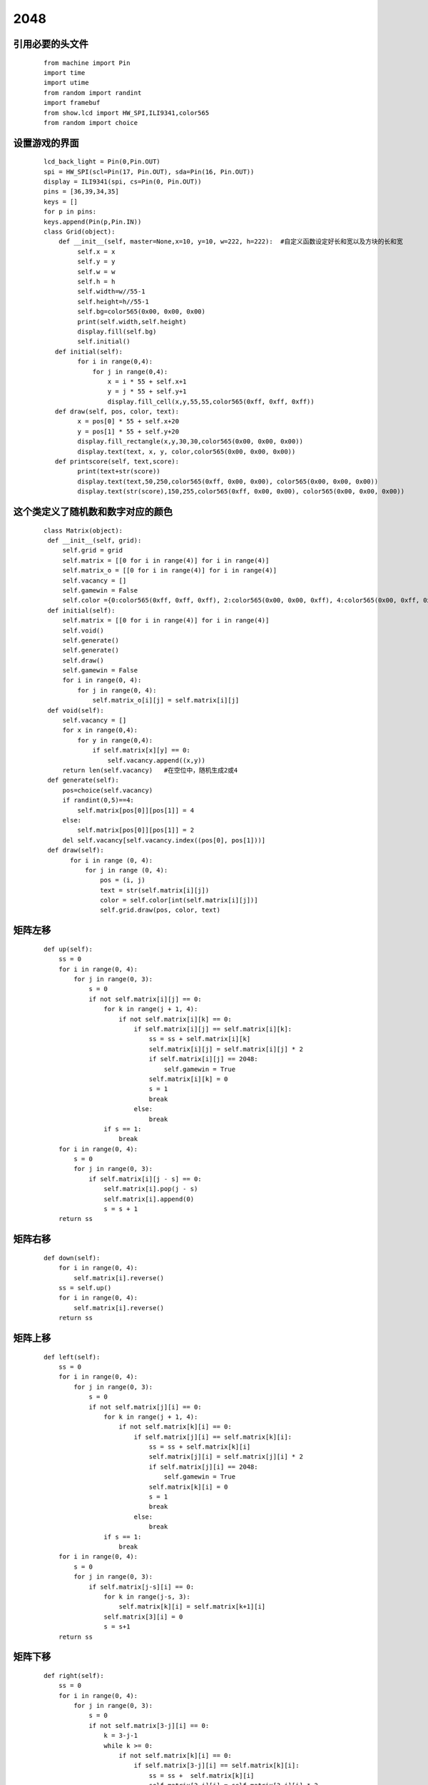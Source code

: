 ﻿============
2048
============
引用必要的头文件
*********************
 ::

  from machine import Pin  
  import time
  import utime
  from random import randint
  import framebuf
  from show.lcd import HW_SPI,ILI9341,color565
  from random import choice

设置游戏的界面
************************************
  ::  

   lcd_back_light = Pin(0,Pin.OUT)
   spi = HW_SPI(scl=Pin(17, Pin.OUT), sda=Pin(16, Pin.OUT))
   display = ILI9341(spi, cs=Pin(0, Pin.OUT))
   pins = [36,39,34,35]
   keys = []
   for p in pins:
   keys.append(Pin(p,Pin.IN))
   class Grid(object):    
       def __init__(self, master=None,x=10, y=10, w=222, h=222):  #自定义函数设定好长和宽以及方块的长和宽 
            self.x = x
            self.y = y
            self.w = w
            self.h = h
            self.width=w//55-1
            self.height=h//55-1
            self.bg=color565(0x00, 0x00, 0x00)
            print(self.width,self.height)
            display.fill(self.bg)       
            self.initial()
      def initial(self):
            for i in range(0,4):
                for j in range(0,4):
                    x = i * 55 + self.x+1
                    y = j * 55 + self.y+1
                    display.fill_cell(x,y,55,55,color565(0xff, 0xff, 0xff))
      def draw(self, pos, color, text):
            x = pos[0] * 55 + self.x+20
            y = pos[1] * 55 + self.y+20
            display.fill_rectangle(x,y,30,30,color565(0x00, 0x00, 0x00))
            display.text(text, x, y, color,color565(0x00, 0x00, 0x00))
      def printscore(self, text,score):
            print(text+str(score))
            display.text(text,50,250,color565(0xff, 0x00, 0x00), color565(0x00, 0x00, 0x00))
            display.text(str(score),150,255,color565(0xff, 0x00, 0x00), color565(0x00, 0x00, 0x00))

这个类定义了随机数和数字对应的颜色
*****************
  ::  

   class Matrix(object):
    def __init__(self, grid):
        self.grid = grid
        self.matrix = [[0 for i in range(4)] for i in range(4)]
        self.matrix_o = [[0 for i in range(4)] for i in range(4)]
        self.vacancy = []
        self.gamewin = False        
        self.color ={0:color565(0xff, 0xff, 0xff), 2:color565(0x00, 0x00, 0xff), 4:color565(0x00, 0xff, 0x00), 8:color565(0xff, 0x00, 0x00), 16:color565(0xff, 0xff, 0x00), 32:color565(0xff, 0x00, 0xff), 64:color565(0x00, 0xff, 0xff), 128:color565(0xff, 0x00, 0x00),256:color565(0xff, 0x00, 0x00), 512:color565(0xff, 0x00, 0x00), 1024:color565(0xff, 0x00, 0x00), 2048:color565(0xff, 0x00, 0x00)}      #使用一个字典将数字与其对应的颜色存放起来 
    def initial(self):
        self.matrix = [[0 for i in range(4)] for i in range(4)]
        self.void()
        self.generate()
        self.generate()
        self.draw()
        self.gamewin = False
        for i in range(0, 4):
            for j in range(0, 4):
                self.matrix_o[i][j] = self.matrix[i][j]
    def void(self):
        self.vacancy = []
        for x in range(0,4):
            for y in range(0,4):
                if self.matrix[x][y] == 0:
                    self.vacancy.append((x,y))
        return len(self.vacancy)   #在空位中，随机生成2或4
    def generate(self):
        pos=choice(self.vacancy)
        if randint(0,5)==4:
            self.matrix[pos[0]][pos[1]] = 4
        else:
            self.matrix[pos[0]][pos[1]] = 2
        del self.vacancy[self.vacancy.index((pos[0], pos[1]))]
    def draw(self):
          for i in range (0, 4):
              for j in range (0, 4):
                  pos = (i, j)
                  text = str(self.matrix[i][j])
                  color = self.color[int(self.matrix[i][j])]
                  self.grid.draw(pos, color, text)

矩阵左移
*****************
  ::

    def up(self):
        ss = 0
        for i in range(0, 4):
            for j in range(0, 3):
                s = 0
                if not self.matrix[i][j] == 0:
                    for k in range(j + 1, 4):
                        if not self.matrix[i][k] == 0:
                            if self.matrix[i][j] == self.matrix[i][k]:
                                ss = ss + self.matrix[i][k]
                                self.matrix[i][j] = self.matrix[i][j] * 2
                                if self.matrix[i][j] == 2048:
                                    self.gamewin = True
                                self.matrix[i][k] = 0
                                s = 1
                                break
                            else:
                                break
                    if s == 1:
                        break
        for i in range(0, 4):
            s = 0
            for j in range(0, 3):
                if self.matrix[i][j - s] == 0:
                    self.matrix[i].pop(j - s)
                    self.matrix[i].append(0)
                    s = s + 1
        return ss

矩阵右移
*****************
  ::

    def down(self):
        for i in range(0, 4):
            self.matrix[i].reverse()
        ss = self.up()
        for i in range(0, 4):
            self.matrix[i].reverse()
        return ss

矩阵上移
*****************
  ::

    def left(self):
        ss = 0
        for i in range(0, 4):
            for j in range(0, 3):
                s = 0
                if not self.matrix[j][i] == 0:
                    for k in range(j + 1, 4):
                        if not self.matrix[k][i] == 0:
                            if self.matrix[j][i] == self.matrix[k][i]:
                                ss = ss + self.matrix[k][i]
                                self.matrix[j][i] = self.matrix[j][i] * 2
                                if self.matrix[j][i] == 2048:
                                    self.gamewin = True
                                self.matrix[k][i] = 0
                                s = 1
                                break
                            else:
                                break
                    if s == 1:
                        break
        for i in range(0, 4):
            s = 0
            for j in range(0, 3):
                if self.matrix[j-s][i] == 0:
                    for k in range(j-s, 3):
                        self.matrix[k][i] = self.matrix[k+1][i]
                    self.matrix[3][i] = 0
                    s = s+1
        return ss

矩阵下移
*****************
  ::  

    def right(self):
        ss = 0
        for i in range(0, 4):
            for j in range(0, 3):
                s = 0
                if not self.matrix[3-j][i] == 0:
                    k = 3-j-1
                    while k >= 0:
                        if not self.matrix[k][i] == 0:
                            if self.matrix[3-j][i] == self.matrix[k][i]:
                                ss = ss +  self.matrix[k][i]
                                self.matrix[3-j][i] = self.matrix[3-j][i] * 2
                                if self.matrix[3-j][i] == 2048:
                                    self.gamewin = True
                                self.matrix[k][i] = 0
                                s = s+1
                                break
                            else:
                                break
                        k = k -1
                if s == 1:
                        break
        for i in range(0, 4):
            s = 0
            for j in range(0, 3):
                if self.matrix[3-j+s][i] == 0:
                    k = 3-j+s
                    while k > 0:
                        self.matrix[k][i] = self.matrix[k-1][i]
                        k = k-1
                    self.matrix[0][i] = 0
                    s = s+1
        return ss  


定义游戏的计数器
*****************
 ::  

  class Game():
      def __init__(self):
        self.grid = Grid()
        self.matrix = Matrix(self.grid)
        self.score = 0
        self.status = ['run', 'stop']     #界面左侧显示分数
        self.grid.printscore("成绩为：",self.score)
        self.initial()     #这个方法用于游戏重新开始时初始化游戏
    def initial(self):
        self.score = 0
        self.grid.printscore("成绩为：",self.score)
        self.matrix.initial()
    def key_release(self, key):
        keymatch=["Down","Left","Up","Right"]
        if keymatch[key] == "Up":
            ss = self.matrix.up()
            self.run(ss)
        elif keymatch[key] == "Down":
            ss = self.matrix.down()
            self.run(ss)
        elif keymatch[key] == "Left":
            ss = self.matrix.left()
            self.run(ss)
        elif keymatch[key] == "Right":
            ss = self.matrix.right()
            self.run(ss)
    def run(self, ss):  
          if not self.matrix.matrix == self.matrix.matrix_o:
              self.score = self.score + int(ss)
              self.grid.printscore("成绩为：",self.score)
              if self.matrix.gamewin == True:
                  self.matrix.draw()
                  self.grid.printscore("恭喜获胜，成绩为：",self.score)      #成功的显示
                  if message == 'ok':
                      self.initial()
              else:
                  self.matrix.void()
                  self.matrix.generate()
                  for i in range(0, 4):
                      for j in range(0, 4):
                          self.matrix.matrix_o[i][j] = self.matrix.matrix[i][j]
                  self.matrix.draw()
          else:
              v = self.matrix.void()
              if v < 1:
                  self.grid.printscore("你输了，成绩为：",self.score)            #失败的显示

模块运行,下方代码执行
^^^^^^^^^^^^^^^^^^^^^^^^^^^^^^^^^^^
  ::

   if __name__ == '__main__':
     game = Game()
     while True:
         i=0
         j=-1
         for k in keys:
             if k.value()==0:
           if i!=j:
             print("i=",i)
             print("j=",j)
             j=i
             game.key_release(i)  #函数回调
         i=i+1
         if i>3:
          i=0
       time.sleep_ms(125)      #游戏时间延迟125毫秒